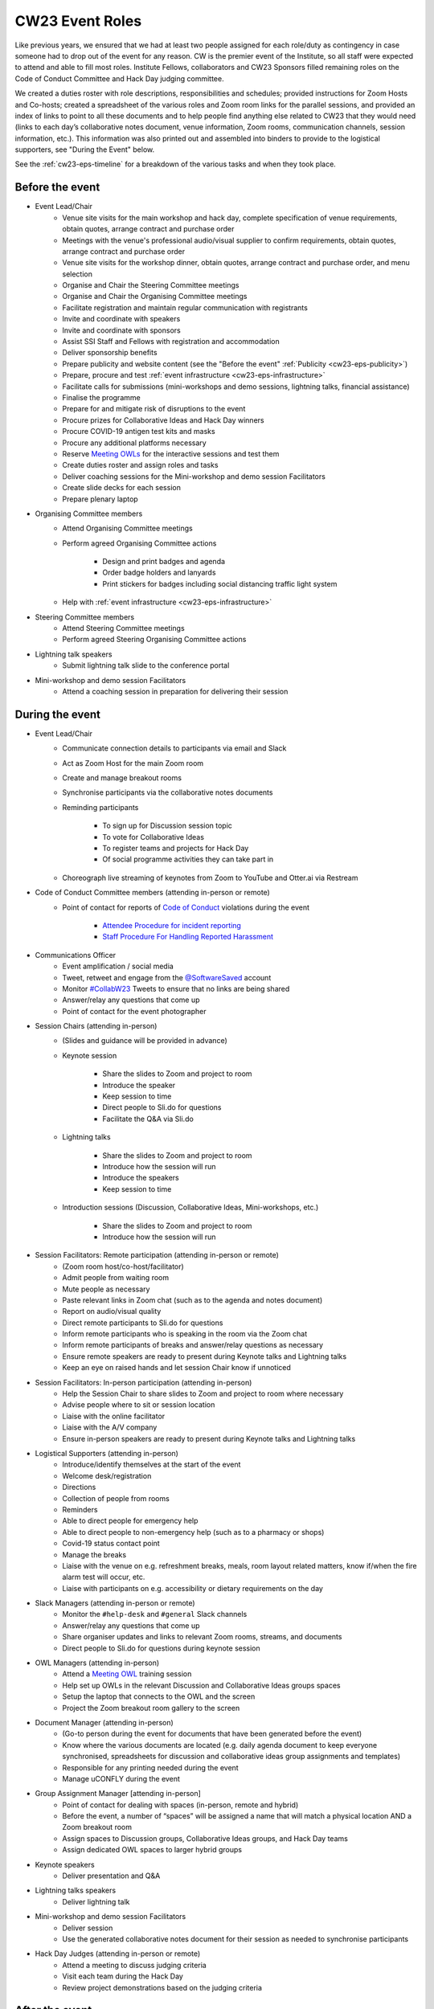 .. _cw23-eps-event-roles:

CW23 Event Roles
=================

Like previous years, we ensured that we had at least two people assigned for each role/duty as contingency in case someone had to drop out of the event for any reason.
CW is the premier event of the Institute, so all staff were expected to attend and able to fill most roles.
Institute Fellows, collaborators and CW23 Sponsors filled remaining roles on the Code of Conduct Committee and Hack Day judging committee.

We created a duties roster with role descriptions, responsibilities and schedules; provided instructions for Zoom Hosts and Co-hosts; created a spreadsheet of the various roles and Zoom room links for the parallel sessions, and provided an index of links to point to all these documents and to help people find anything else related to CW23 that they would need (links to each day’s collaborative notes document, venue information, Zoom rooms, communication channels, session information, etc.).
This information was also printed out and assembled into binders to provide to the logistical supporters, see "During the Event" below.

See the :ref:`cw23-eps-timeline` for a breakdown of the various tasks and when they took place.


Before the event
-------------------

- Event Lead/Chair
   - Venue site visits for the main workshop and hack day, complete specification of venue requirements, obtain quotes, arrange contract and purchase order
   - Meetings with the venue's professional audio/visual supplier to confirm requirements, obtain quotes, arrange contract and purchase order
   - Venue site visits for the workshop dinner, obtain quotes, arrange contract and purchase order, and menu selection
   - Organise and Chair the Steering Committee meetings
   - Organise and Chair the Organising Committee meetings
   - Facilitate registration and maintain regular communication with registrants
   - Invite and coordinate with speakers
   - Invite and coordinate with sponsors
   - Assist SSI Staff and Fellows with registration and accommodation
   - Deliver sponsorship benefits
   - Prepare publicity and website content (see the "Before the event" :ref:`Publicity <cw23-eps-publicity>`)
   - Prepare, procure and test :ref:`event infrastructure <cw23-eps-infrastructure>`
   - Facilitate calls for submissions (mini-workshops and demo sessions, lightning talks, financial assistance)
   - Finalise the programme
   - Prepare for and mitigate risk of disruptions to the event
   - Procure prizes for Collaborative Ideas and Hack Day winners
   - Procure COVID-19 antigen test kits and masks
   - Procure any additional platforms necessary
   - Reserve `Meeting OWLs <https://owllabs.com/products/meeting-owl-3>`_ for the interactive sessions and test them
   - Create duties roster and assign roles and tasks
   - Deliver coaching sessions for the Mini-workshop and demo session Facilitators
   - Create slide decks for each session
   - Prepare plenary laptop

- Organising Committee members
   - Attend Organising Committee meetings
   - Perform agreed Organising Committee actions

      - Design and print badges and agenda
      - Order badge holders and lanyards
      - Print stickers for badges including social distancing traffic light system

   - Help with :ref:`event infrastructure <cw23-eps-infrastructure>`

- Steering Committee members
   - Attend Steering Committee meetings
   - Perform agreed Steering Organising Committee actions

- Lightning talk speakers
   - Submit lightning talk slide to the conference portal

- Mini-workshop and demo session Facilitators
   - Attend a coaching session in preparation for delivering their session


During the event
-------------------

- Event Lead/Chair
   - Communicate connection details to participants via email and Slack
   - Act as Zoom Host for the main Zoom room
   - Create and manage breakout rooms
   - Synchronise participants via the collaborative notes documents
   - Reminding participants

      - To sign up for Discussion session topic
      - To vote for Collaborative Ideas
      - To register teams and projects for Hack Day
      - Of social programme activities they can take part in

   - Choreograph live streaming of keynotes from Zoom to YouTube and Otter.ai via Restream

- Code of Conduct Committee members (attending in-person or remote)
   - Point of contact for reports of `Code of Conduct <https://software.ac.uk/cw23/participation-guidelines#code-of-conduct>`_ violations during the event

      - `Attendee Procedure for incident reporting <https://software.ac.uk/cw23/participation-guidelines/harassment-reporting-procedure>`_
      - `Staff Procedure For Handling Reported Harassment <https://software.ac.uk/cw23/participation-guidelines/staff-procedure-handling-reported-harassment>`_

- Communications Officer
   - Event amplification / social media
   - Tweet, retweet and engage from the `@SoftwareSaved <https://twitter.com/SoftwareSaved>`_ account
   - Monitor `#CollabW23 <https://twitter.com/hashtag/CollabW23>`_ Tweets to ensure that no links are being shared
   - Answer/relay any questions that come up
   - Point of contact for the event photographer

- Session Chairs (attending in-person)
   - (Slides and guidance will be provided in advance)
   - Keynote session

      - Share the slides to Zoom and project to room
      - Introduce the speaker
      - Keep session to time
      - Direct people to Sli.do for questions
      - Facilitate the Q&A via Sli.do

   - Lightning talks

      - Share the slides to Zoom and project to room
      - Introduce how the session will run
      - Introduce the speakers
      - Keep session to time

   - Introduction sessions (Discussion, Collaborative Ideas, Mini-workshops, etc.)

      - Share the slides to Zoom and project to room
      - Introduce how the session will run

- Session Facilitators: Remote participation (attending in-person or remote)
   - (Zoom room host/co-host/facilitator)
   - Admit people from waiting room
   - Mute people as necessary
   - Paste relevant links in Zoom chat (such as to the agenda and notes document)
   - Report on audio/visual quality
   - Direct remote participants to Sli.do for questions
   - Inform remote participants who is speaking in the room via the Zoom chat
   - Inform remote participants of breaks and answer/relay questions as necessary
   - Ensure remote speakers are ready to present during Keynote talks and Lightning talks
   - Keep an eye on raised hands and let session Chair know if unnoticed

- Session Facilitators: In-person participation (attending in-person)
   - Help the Session Chair to share slides to Zoom and project to room where necessary
   - Advise people where to sit or session location
   - Liaise with the online facilitator
   - Liaise with the A/V company
   - Ensure in-person speakers are ready to present during Keynote talks and Lightning talks

- Logistical Supporters (attending in-person)
   - Introduce/identify themselves at the start of the event
   - Welcome desk/registration
   - Directions
   - Collection of people from rooms
   - Reminders
   - Able to direct people for emergency help
   - Able to direct people to non-emergency help (such as to a pharmacy or shops)
   - Covid-19 status contact point
   - Manage the breaks
   - Liaise with the venue on e.g. refreshment breaks, meals, room layout related matters, know if/when the fire alarm test will occur, etc.
   - Liaise with participants on e.g. accessibility or dietary requirements on the day

- Slack Managers (attending in-person or remote)
   - Monitor the ``#help-desk`` and ``#general`` Slack channels
   - Answer/relay any questions that come up
   - Share organiser updates and links to relevant Zoom rooms, streams, and documents
   - Direct people to Sli.do for questions during keynote session

- OWL Managers (attending in-person)
   - Attend a `Meeting OWL <https://owllabs.com/products/meeting-owl-3>`_ training session
   - Help set up OWLs in the relevant Discussion and Collaborative Ideas groups spaces
   - Setup the laptop that connects to the OWL and the screen
   - Project the Zoom breakout room gallery to the screen

- Document Manager (attending in-person)
   - (Go-to person during the event for documents that have been generated before the event)
   - Know where the various documents are located (e.g. daily agenda document to keep everyone synchronised, spreadsheets for discussion and collaborative ideas group assignments and templates)
   - Responsible for any printing needed during the event
   - Manage uCONFLY during the event

- Group Assignment Manager [attending in-person]
   - Point of contact for dealing with spaces (in-person, remote and hybrid)
   - Before the event, a number of “spaces” will be assigned a name that will match a physical location AND a Zoom breakout room
   - Assign spaces to Discussion groups, Collaborative Ideas groups, and Hack Day teams
   - Assign dedicated OWL spaces to larger hybrid groups

- Keynote speakers
   - Deliver presentation and Q&A

- Lightning talks speakers
   - Deliver lightning talk

- Mini-workshop and demo session Facilitators
   - Deliver session
   - Use the generated collaborative notes document for their session as needed to synchronise participants

- Hack Day Judges (attending in-person or remote)
   - Attend a meeting to discuss judging criteria
   - Visit each team during the Hack Day
   - Review project demonstrations based on the judging criteria


After the event
-------------------

- Event Lead/Chair
   - :ref:`Close down the Event Project Stage <cw23-eps-closing-down>`
      - Send out feedback form to participants
      - Select feedback and COVID-19 self-testing raffle winners
      - Organise and Chair wash-up meeting
      - Procure and send prizes to Collaborative Ideas, Hack Day and raffle winners
      - Gather and prepare session recordings for processing, hand over to SSI Events Team for processing and publishing to YouTube
      - Coordinate with Discussion session groups about their speed blogs and hand over to SSI Communications Team
      - Follow up with venue, audio/visual provider, workshop dinner venue, and accommodation provider about updating POs and paying invoices
      - Follow up with Finance on sponsorship invoices
      - Draft the "After the event" :ref:`Publicity <cw23-eps-publicity>`
      - Write this :ref:`In Practice on CW23 <in-practice-cw23>`
      - Draft the roadmap and timeline for CW24
- Organising Committee members
   - Process the session recordings (slice video recordings into individual sessions/speakers, edit captions, publish on YouTube)
   - Proofread, edit, publish and promote Discussion session speed blogs
   - Proofread, edit, publish and promote any "After the event" :ref:`Publicity <cw23-eps-publicity>`
